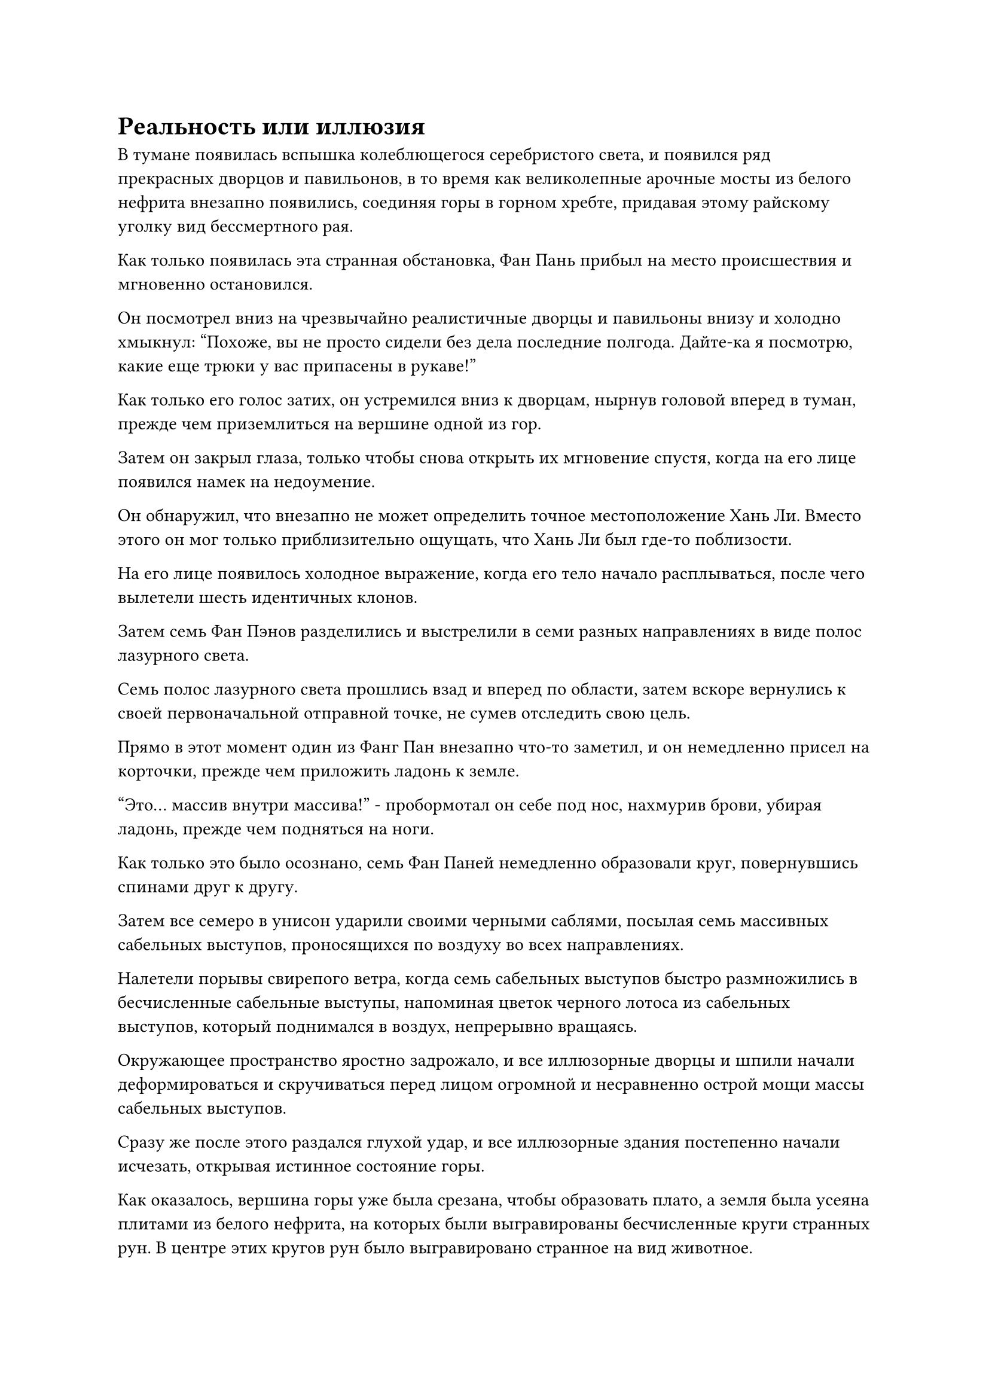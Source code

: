 = Реальность или иллюзия

В тумане появилась вспышка колеблющегося серебристого света, и появился ряд прекрасных дворцов и павильонов, в то время как великолепные арочные мосты из белого нефрита внезапно появились, соединяя горы в горном хребте, придавая этому райскому уголку вид бессмертного рая.

Как только появилась эта странная обстановка, Фан Пань прибыл на место происшествия и мгновенно остановился.

Он посмотрел вниз на чрезвычайно реалистичные дворцы и павильоны внизу и холодно хмыкнул: "Похоже, вы не просто сидели без дела последние полгода. Дайте-ка я посмотрю, какие еще трюки у вас припасены в рукаве!"

Как только его голос затих, он устремился вниз к дворцам, нырнув головой вперед в туман, прежде чем приземлиться на вершине одной из гор.

Затем он закрыл глаза, только чтобы снова открыть их мгновение спустя, когда на его лице появился намек на недоумение.

Он обнаружил, что внезапно не может определить точное местоположение Хань Ли. Вместо этого он мог только приблизительно ощущать, что Хань Ли был где-то поблизости.

На его лице появилось холодное выражение, когда его тело начало расплываться, после чего вылетели шесть идентичных клонов.

Затем семь Фан Пэнов разделились и выстрелили в семи разных направлениях в виде полос лазурного света.

Семь полос лазурного света прошлись взад и вперед по области, затем вскоре вернулись к своей первоначальной отправной точке, не сумев отследить свою цель.

Прямо в этот момент один из Фанг Пан внезапно что-то заметил, и он немедленно присел на корточки, прежде чем приложить ладонь к земле.

"Это... массив внутри массива!" - пробормотал он себе под нос, нахмурив брови, убирая ладонь, прежде чем подняться на ноги.

Как только это было осознано, семь Фан Паней немедленно образовали круг, повернувшись спинами друг к другу.

Затем все семеро в унисон ударили своими черными саблями, посылая семь массивных сабельных выступов, проносящихся по воздуху во всех направлениях.

Налетели порывы свирепого ветра, когда семь сабельных выступов быстро размножились в бесчисленные сабельные выступы, напоминая цветок черного лотоса из сабельных выступов, который поднимался в воздух, непрерывно вращаясь.

Окружающее пространство яростно задрожало, и все иллюзорные дворцы и шпили начали деформироваться и скручиваться перед лицом огромной и несравненно острой мощи массы сабельных выступов.

Сразу же после этого раздался глухой удар, и все иллюзорные здания постепенно начали исчезать, открывая истинное состояние горы.

Как оказалось, вершина горы уже была срезана, чтобы образовать плато, а земля была усеяна плитами из белого нефрита, на которых были выгравированы бесчисленные круги странных рун. В центре этих кругов рун было выгравировано странное на вид животное.

Вокруг зверя стояло около дюжины белых каменных колонн, каждая из которых была более 100 футов высотой, и в колонны было вделано множество кристаллов различных форм и цветов, представляющих собой захватывающее зрелище.

Семь Фан Паней снова превратились в одного, и в его глазах появилось слегка ошеломленное выражение при виде сцены, которая его встретила. Однако затем он немедленно обернулся и увидел Хань Ли в лазурном одеянии, стоящего в нескольких тысячах футов от него, держа в одной руке круглую массивную пластину, а другой быстро накладывая на нее магические печати.

Хань Ли, казалось, заметил пристальный взгляд Фан Пэна, и он поднял голову, когда на его лице появилась слабая улыбка.

В настоящее время он находился в процессе активации массива под названием Калабас Массива Иллюзорного Света, который был высококачественным иллюзорным массивом, который он нашел через Временную гильдию несколько месяцев назад, и это был одноразовый массив.

Для этого набора он потратил все свои первоклассные духовные камни, единственные два оставшихся в его распоряжении Великих земных плода и даже пару духовных сокровищ довольно высокого калибра из браслета-хранилища, подаренного ему Ган Цзючжэнем.

Было сказано, что массив был чрезвычайно мощным, и что любой, кто находился ниже Золотой ступени Бессмертия, попавший в него, не смог бы пробудиться самостоятельно. Вместо этого они будут только погружаться все глубже и глубже в массив, пока не погибнут внутри него, и даже их зарождающаяся душа не сможет вырваться наружу.

Однако у массива также были некоторые серьезные недостатки, первым из которых было то, что активация занимала чрезвычайно много времени, именно поэтому Хань Ли установил вокруг него Небесный массив из Девяти дворцов, чтобы потянуть время.

Вторым недостатком было то, что тот, кто использовал массив, должен был использовать себя в качестве ядра массива. В результате они также должны были подвергаться воздействию массива, так что массив представлял такую же угрозу для своего пользователя, как и для своей цели.

Однако тот, кто контролировал массив, естественно, обладал многими преимуществами перед кем-то, кто был совершенно неподготовлен, и если бы они могли проснуться раньше своего врага, то они смогли бы управлять массивом, чтобы непосредственно атаковать указанного врага.

Дурное предчувствие всколыхнулось в сердце Фан Паня при виде слабой улыбки, появившейся на лице Хань Ли, и он немедленно бросился на Хань Ли, направляя свою черную саблю прямо в сердце Хань Ли.

Тем временем на лбу Хань Ли выступили капельки пота, и он, наконец, смог наложить последнюю печать заклинания на массивную пластину прямо перед тем, как кончик сабли Фан Пана смог дотянуться до него.

Внезапно окружающие каменные колонны начали испускать вспышки яркого света разных цветов, и зрение Фан Пэна затуманилось от этих ярких огней.

Прежде чем у него появился шанс среагировать, он, спотыкаясь, двинулся вперед, чувствуя себя так, словно прошел сквозь невидимый барьер, прежде чем оказаться в довольно тускло освещенном зале.

Он обвел взглядом толстые квадратные колонны вокруг себя и старинные жаровни, свисающие с колонн, а также ярко-зеленое пламя, горящее в жаровнях, и в его сердце возникло знакомое чувство.

В мертвенно-тихом зале внезапно раздался звон металлических цепей, ударяющихся друг о друга, за которым последовал глубокий и чрезвычайно властный голос.

"Как ты смеешь замахиваться на меня своим клинком! Ты пытаешься убить своего хозяина?"

Фан Пань сильно вздрогнул, услышав этот голос, и рефлекторно опустил свой клинок в страхе и покорности.

Он перевел взгляд вперед и обнаружил чернильно-черный стул более чем в 100 футах впереди, на котором сидел мужчина средних лет. Мужчина был одет в белоснежный плащ, и у него была фиолетово-зеленая кожа, как у зомби.

"Мастер", - ошеломленно позвал Фан Пан, затем тут же энергично покачал головой, и в его глазах появилось холодное выражение.

"Нет, ты не мой хозяин! Ты просто иллюзия, созданная этим массивом!" - взревел он, поднимая саблю и снова направляя ее прямо на человека, похожего на зомби.

Затем он прыгнул вперед по воздуху, оставляя за собой след из размытых остаточных изображений.

В мгновение ока в зале появились семь одинаковых Клыков, и они набросились на человека, похожего на зомби, со всех сторон.

"Как ты смеешь!" - взревел похожий на зомби человек, и разрушительная аура вырвалась из его тела.

Он не произносил никаких заклинаний и не накладывал никаких ручных печатей, но все черные цепи, разбросанные по всему залу, казалось, внезапно ожили, рассекая воздух во всех направлениях подобно серии черных волн.

Несмотря на их невероятную скорость, все семь клонов Фан Паня без исключения были поражены цепью, прежде чем упасть на землю с хлещущей изо рта кровью.

"Я научил тебя всему, что ты знаешь, но теперь ты пытаешься ополчиться на меня?" - спросил похожий на зомби мужчина, и на его лице появилось насмешливое выражение.

Фанг Пан был поражен тем, что увидел. Аура, силы, характер и голос человека, похожего на зомби, были полностью идентичны таковым у его хозяина.

Могло ли быть так, что я попал в какую-то особую систему телепортации, в отличие от иллюзорной системы?

Впервые Фан Пан начал сомневаться в собственной убежденности.

Прежде чем у Фан Паня появилась возможность поразмыслить над этой темой еще немного, снова раздался голос человека, похожего на зомби. "Подойди сюда и прими свою смерть! Или ты хочешь, чтобы я поймал тебя сам?"

В глазах Фан Пэна появилось нерешительное выражение...

Тем временем Хань Ли тоже попал в иллюзорный массив.

Ветер завывал у него в ушах, и он обнаружил, что быстро поднимается в небеса.

В этот момент высоко в небе появилось массивное невыразительное лицо, и оно постепенно становилось все более расплывчатым. За ним вспыхнула вспышка ослепительного фиолетового света, после чего медленно открылся длинный белый разлом, изнутри которого доносились звуки слабого санскритского пения.

Это врата в Царство Бессмертных! Преодолеваю ли я скорбь своего вознесения?

Хань Ли никогда не думал, что иллюзия, которая ожидала его, станет испытанием при вознесении.

Внезапно над головой раздался оглушительный раскат грома, и массивная семицветная молния обрушилась с гигантского лица, которое к этому моменту почти полностью исчезло.

Разряд молнии обрушился прямо на Хань Ли, неся с собой разрушительную ауру разрушения.

Хань Ли рефлекторно взмахнул рукой в воздухе, и струна золотого молниеносного огня мгновенно вылетела из его ладони навстречу разряду семицветной молнии.

Он посмотрел вниз и увидел в своей руке темно-зеленый длинный меч, и этот меч был ему очень знаком.

Это был не кто иной, как его Меч Глубокого Небесного Духовного Удара.

Хань Ли на мгновение заколебался, почувствовав огромное давление, давящее на него сверху, затем взмыл прямо в небеса в виде полосы лазурного света с Глубоким Небесным Мечом Духовного Удара в руке.

Оглушительный грохот разнесся по всему небу, когда слой ослепительного света, который затемнял все небо, беспорядочно вспыхнул, прежде чем был уничтожен взрывом сильных колебаний закона.

Хань Ли был отправлен вниз с небес, и все его тело пронзила мучительная боль.

Его тело обуглилось до черноты и было испещрено ярко-красными ранами, почти разваливаясь по швам, в то время как Глубокий Небесный Духовный Меч в его руке был полностью уничтожен.

В то же время гигантское лицо вверху снова стало предельно четким, и оно оставалось таким же невыразительным, как всегда. Казалось, оно смотрело на все сверху вниз с холодной апатией, прежде чем внезапно взорваться.

Сразу после этого врата, ведущие в Царство Бессмертных, внезапно закрылись, а рядом с ними появился огромный пространственный разлом.

Сквозь разлом Хань Ли мельком увидел обширное пространство абсолютной тьмы, которая, казалось, была способна поглотить все сущее.

В темноте не было ни малейшего проблеска света, и все же она каким-то образом поразила его особым чувством очарования, пробудив в нем неудержимое желание влететь в нее.

#pagebreak()